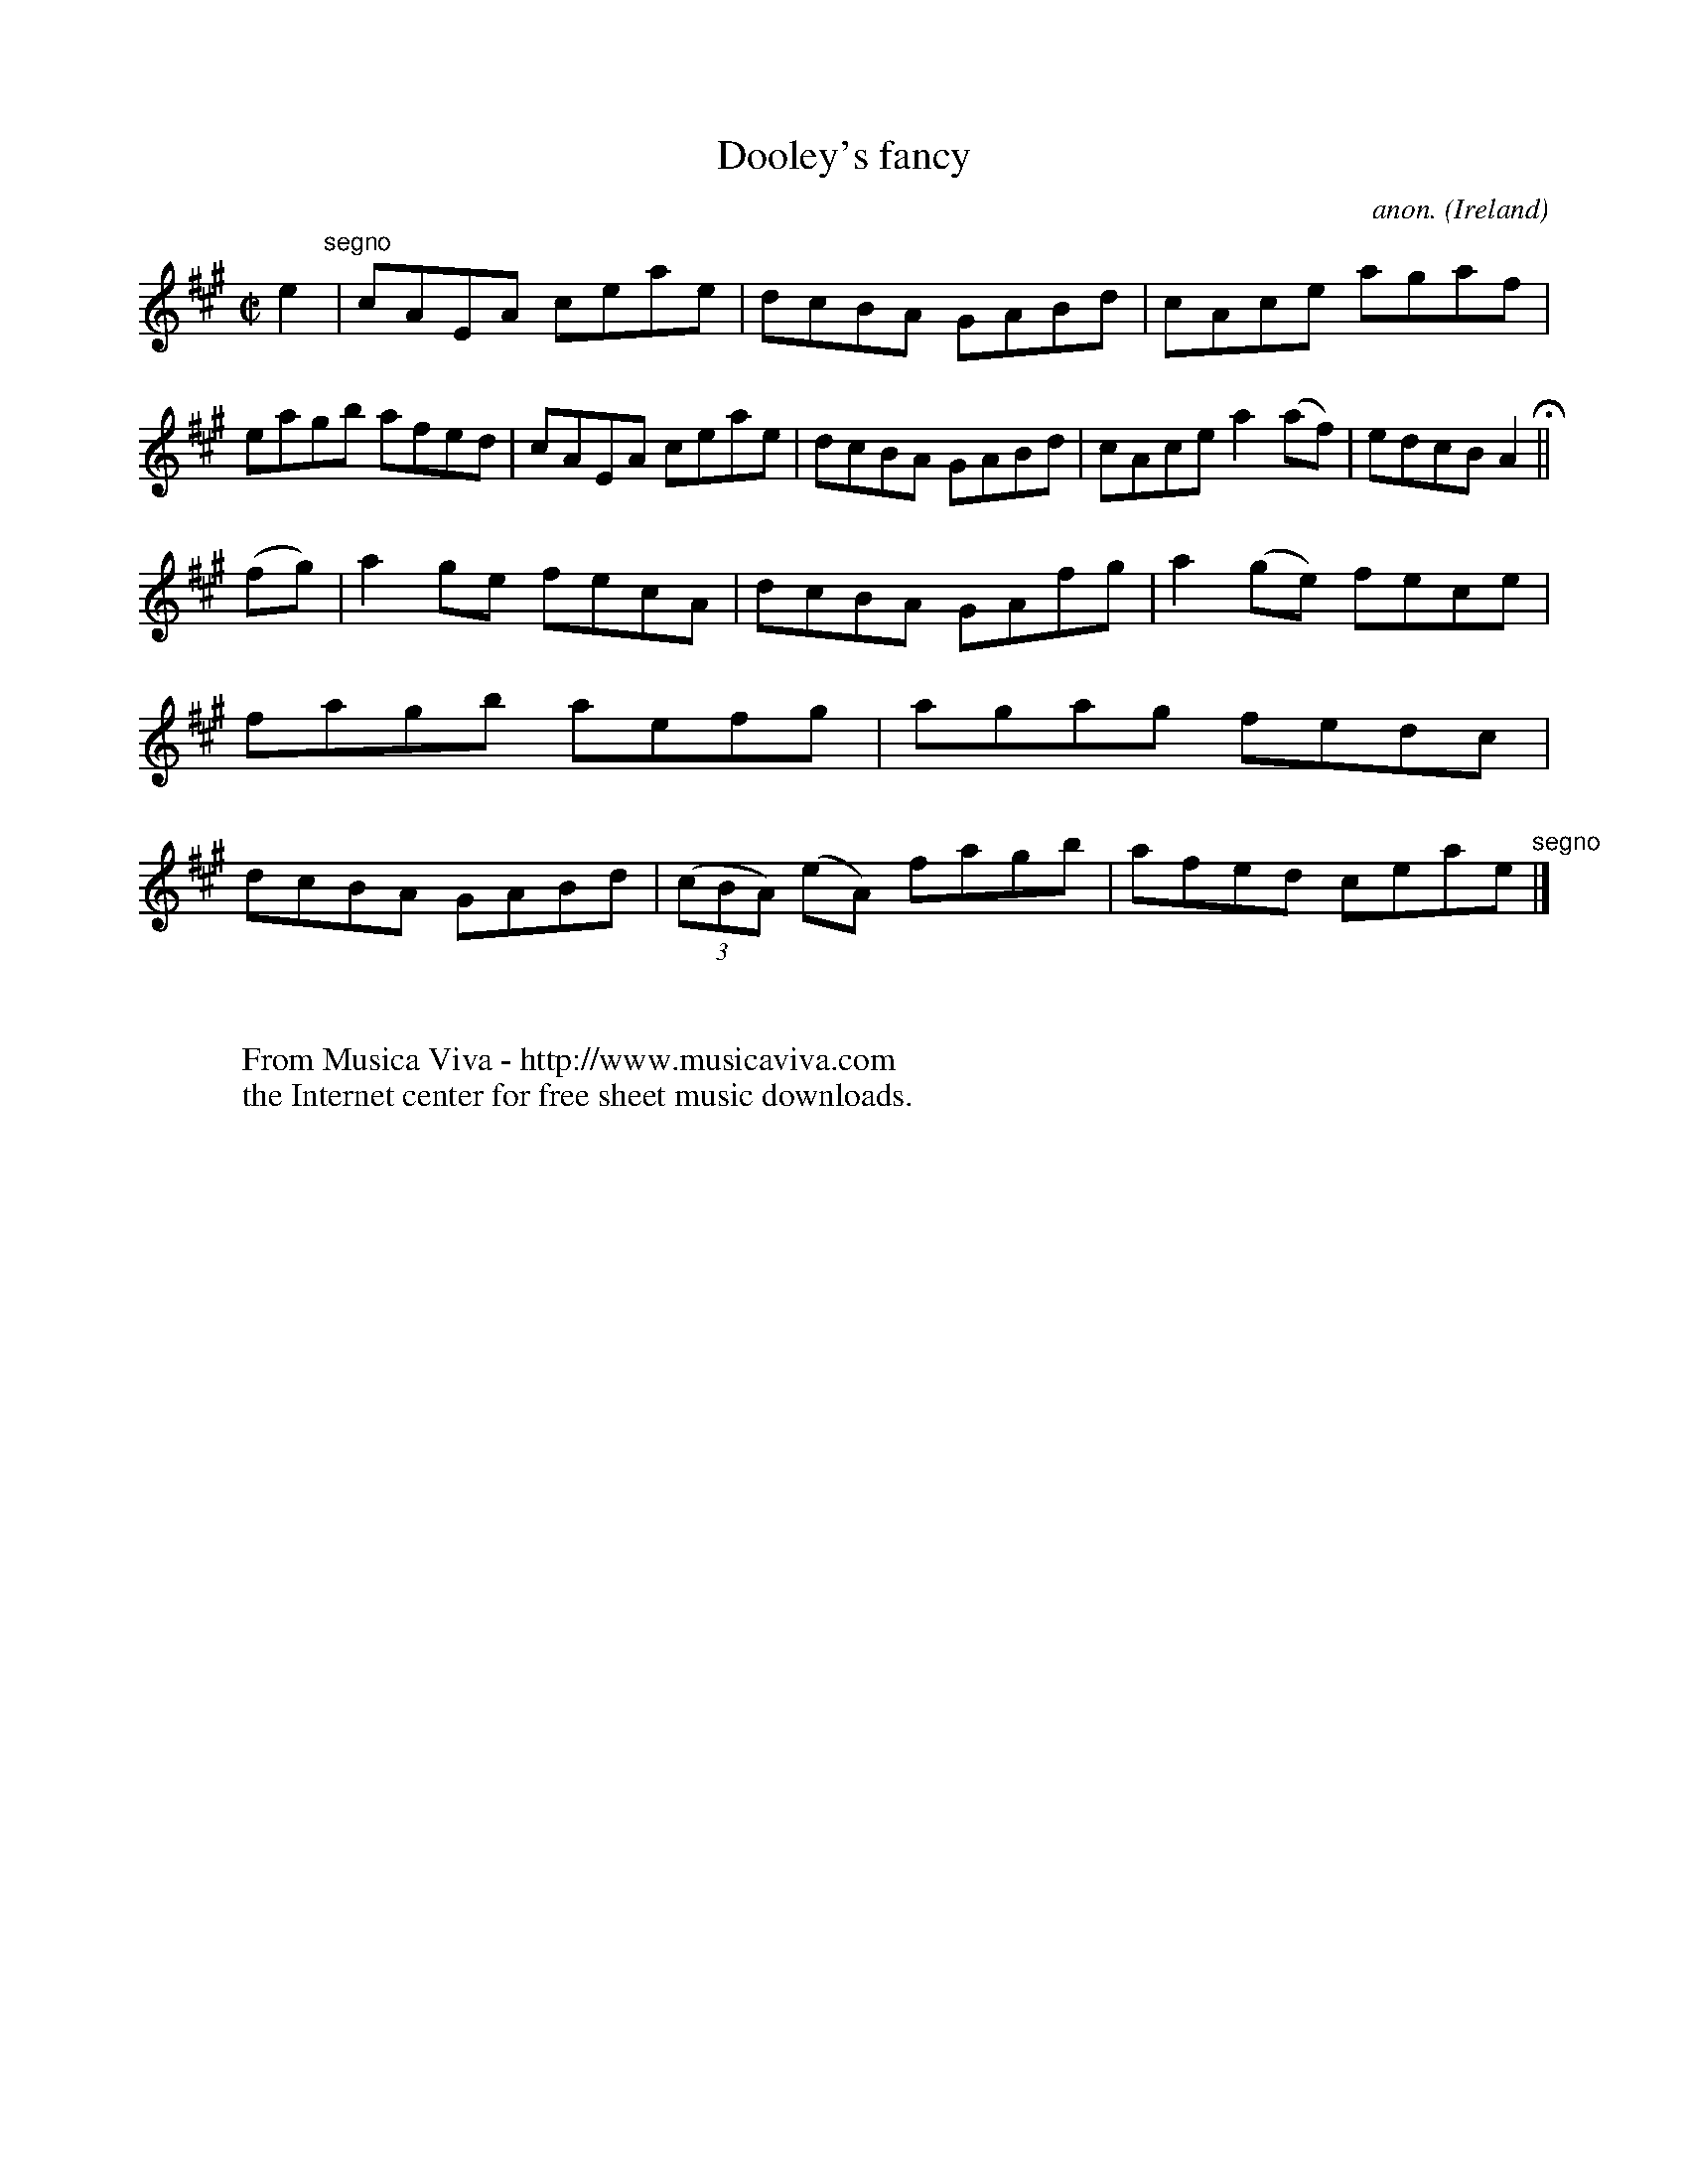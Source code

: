 X:676
T:Dooley's fancy
C:anon.
O:Ireland
B:Francis O'Neill: "The Dance Music of Ireland" (1907) no. 676
R:Reel
Z:Transcribed by Frank Nordberg - http://www.musicaviva.com
F:http://www.musicaviva.com/abc/tunes/ireland/oneill-1001/0676/oneill-1001-0676-1.abc
M:C|
L:1/8
K:A
e2 "^segno" |cAEA ceae|dcBA GABd|cAce agaf|eagb afed|cAEA ceae|dcBA GABd|cAce a2(af)|edcB A2 H ||
(fg)|a2ge fecA|dcBA GAfg|a2(ge) fece|fagb aefg|agag fedc|dcBA GABd|(3(cBA) (eA) fagb|afed ceae "^segno" |]
W:
W:
W:  From Musica Viva - http://www.musicaviva.com
W:  the Internet center for free sheet music downloads.
